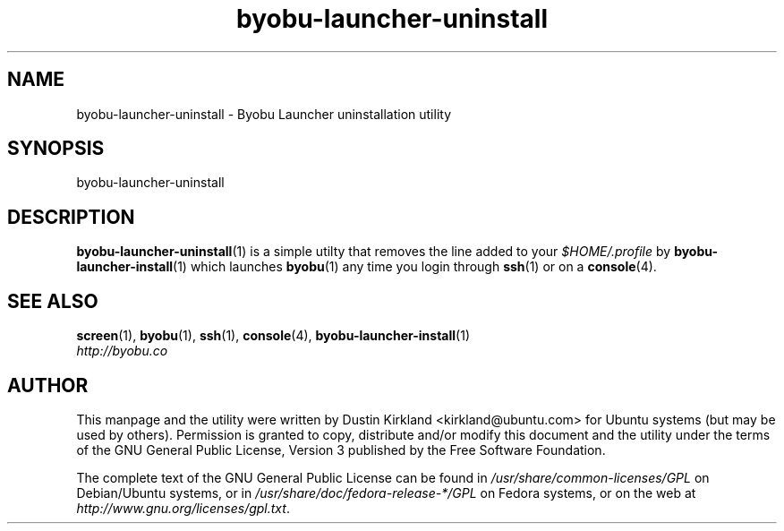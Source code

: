 .TH byobu\-launcher\-uninstall 1 "3 Jan 2010" byobu "byobu"
.SH NAME
byobu\-launcher\-uninstall \- Byobu Launcher uninstallation utility

.SH SYNOPSIS
byobu\-launcher\-uninstall

.SH DESCRIPTION
\fBbyobu\-launcher\-uninstall\fP(1) is a simple utilty that removes the line added to your \fI$HOME/.profile\fP by \fBbyobu\-launcher\-install\fP(1) which launches \fBbyobu\fP(1) any time you login through \fBssh\fP(1) or on a \fBconsole\fP(4).

.SH "SEE ALSO"
.PD 0
.TP
\fBscreen\fP(1), \fBbyobu\fP(1), \fBssh\fP(1), \fBconsole\fP(4), \fBbyobu\-launcher\-install\fP(1)

.TP
\fIhttp://byobu.co\fP
.PD

.SH AUTHOR
This manpage and the utility were written by Dustin Kirkland <kirkland@ubuntu.com> for Ubuntu systems (but may be used by others).  Permission is granted to copy, distribute and/or modify this document and the utility under the terms of the GNU General Public License, Version 3 published by the Free Software Foundation.

The complete text of the GNU General Public License can be found in \fI/usr/share/common-licenses/GPL\fP on Debian/Ubuntu systems, or in \fI/usr/share/doc/fedora-release-*/GPL\fP on Fedora systems, or on the web at \fIhttp://www.gnu.org/licenses/gpl.txt\fP.
